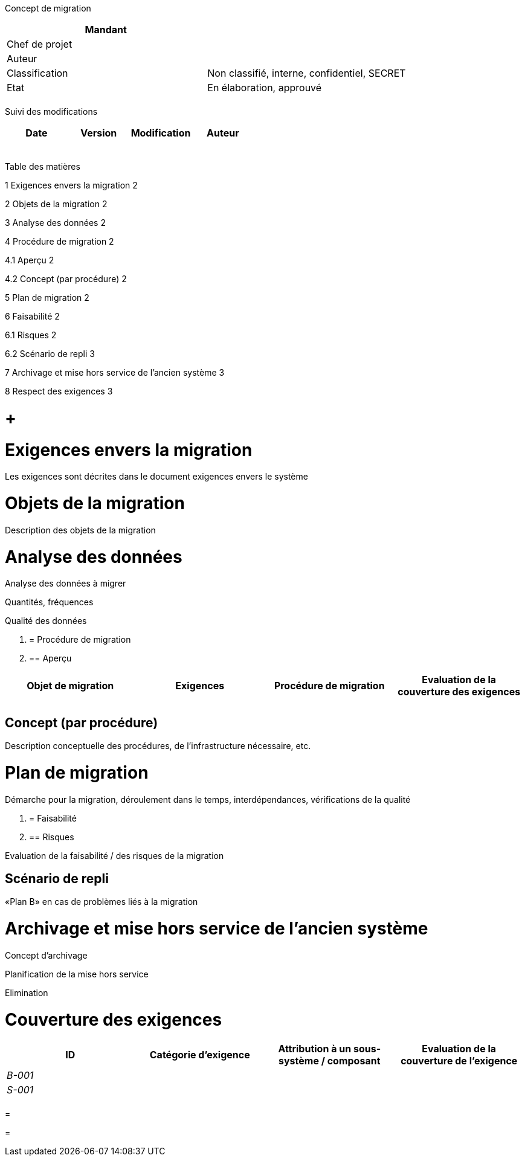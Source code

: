 Concept de migration

[cols=",",options="header",]
|============================================================
|Mandant |
|Chef de projet |
|Auteur |
|Classification |Non classifié, interne, confidentiel, SECRET
|Etat |En élaboration, approuvé
| |
|============================================================

Suivi des modifications

[cols=",,,",options="header",]
|===================================
|Date |Version |Modification |Auteur
| | | |
| | | |
| | | |
| | | |
| | | |
|===================================

Table des matières

1 Exigences envers la migration 2

2 Objets de la migration 2

3 Analyse des données 2

4 Procédure de migration 2

4.1 Aperçu 2

4.2 Concept (par procédure) 2

5 Plan de migration 2

6 Faisabilité 2

6.1 Risques 2

6.2 Scénario de repli 3

7 Archivage et mise hors service de l’ancien système 3

8 Respect des exigences 3

[[section]]
=  +

[[exigences-envers-la-migration]]
= Exigences envers la migration

Les exigences sont décrites dans le document exigences envers le système

[[objets-de-la-migration]]
= Objets de la migration

Description des objets de la migration

[[analyse-des-données]]
= Analyse des données

Analyse des données à migrer

Quantités, fréquences

Qualité des données

1.  [[procédure-de-migration]]
= Procédure de migration
1.  [[aperçu]]
== Aperçu

[cols=",,,",options="header",]
|================================================================================================
|Objet de migration |Exigences |Procédure de migration |Evaluation de la couverture des exigences
| | | |
| | | |
|================================================================================================

[[concept-par-procédure]]
== Concept (par procédure)

Description conceptuelle des procédures, de l’infrastructure nécessaire, etc.

[[plan-de-migration]]
= Plan de migration

Démarche pour la migration, déroulement dans le temps, interdépendances, vérifications de la qualité

1.  [[faisabilité]]
= Faisabilité
1.  [[risques]]
== Risques

Evaluation de la faisabilité / des risques de la migration

[[scénario-de-repli]]
== Scénario de repli

«Plan B» en cas de problèmes liés à la migration

[[archivage-et-mise-hors-service-de-lancien-système]]
= Archivage et mise hors service de l’ancien système

Concept d’archivage

Planification de la mise hors service

Elimination

[[couverture-des-exigences]]
= Couverture des exigences

[cols=",,,",options="header",]
|==============================================================================================================
|ID |Catégorie d’exigence |Attribution à un sous-système / composant |Evaluation de la couverture de l’exigence
|_B-001_ | | |
|_S-001_ | | |
| | | |
|==============================================================================================================

[[section-1]]
=

[[section-2]]
=
